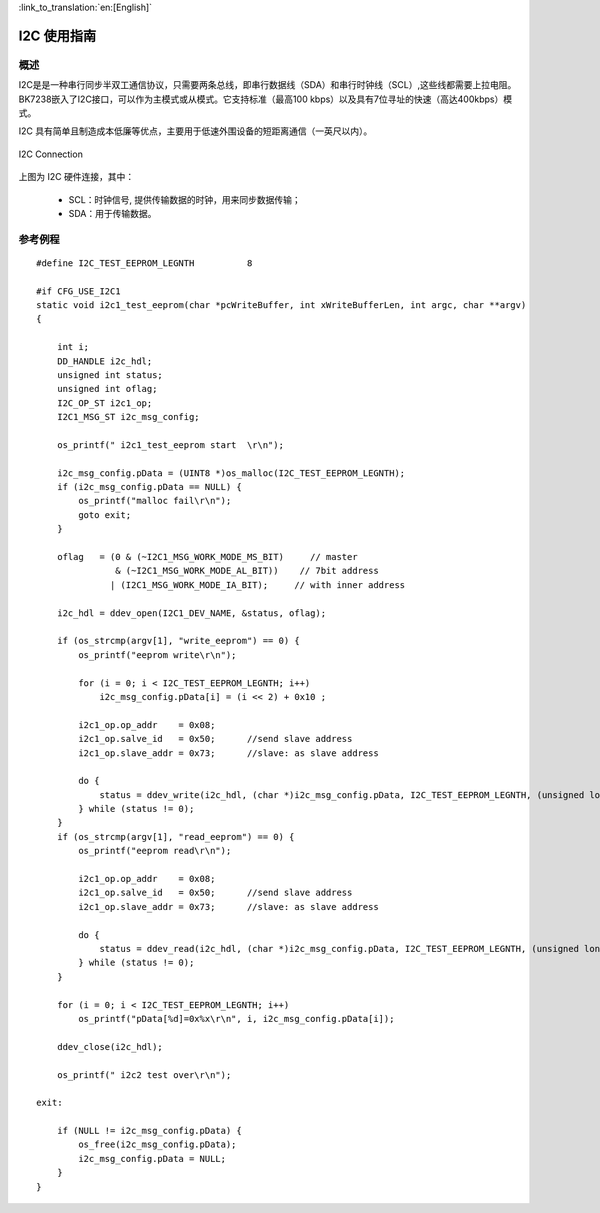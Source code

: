 
:link_to_translation:`en:[English]`

I2C 使用指南
==================


概述
------------------

I2C是是一种串行同步半双工通信协议，只需要两条总线，即串行数据线（SDA）和串行时钟线（SCL）,这些线都需要上拉电阻。
BK7238嵌入了I2C接口，可以作为主模式或从模式。它支持标准（最高100 kbps）以及具有7位寻址的快速（高达400kbps）模式。

I2C 具有简单且制造成本低廉等优点，主要用于低速外围设备的短距离通信（一英尺以内）。

.. figure:: ../../_static/i2c_connection.png
    :align: center
    :alt: I2C Connection
    :figclass: align-center

    I2C Connection

上图为 I2C 硬件连接，其中：
 
 - SCL：时钟信号, 提供传输数据的时钟，用来同步数据传输；
 - SDA：用于传输数据。


参考例程
------------------

::

    #define I2C_TEST_EEPROM_LEGNTH          8

    #if CFG_USE_I2C1
    static void i2c1_test_eeprom(char *pcWriteBuffer, int xWriteBufferLen, int argc, char **argv)
    {

        int i;
        DD_HANDLE i2c_hdl;
        unsigned int status;
        unsigned int oflag;
        I2C_OP_ST i2c1_op;
        I2C1_MSG_ST i2c_msg_config;

        os_printf(" i2c1_test_eeprom start  \r\n");

        i2c_msg_config.pData = (UINT8 *)os_malloc(I2C_TEST_EEPROM_LEGNTH);
        if (i2c_msg_config.pData == NULL) {
            os_printf("malloc fail\r\n");
            goto exit;
        }

        oflag   = (0 & (~I2C1_MSG_WORK_MODE_MS_BIT)     // master
                   & (~I2C1_MSG_WORK_MODE_AL_BIT))    // 7bit address
                  | (I2C1_MSG_WORK_MODE_IA_BIT);     // with inner address

        i2c_hdl = ddev_open(I2C1_DEV_NAME, &status, oflag);

        if (os_strcmp(argv[1], "write_eeprom") == 0) {
            os_printf("eeprom write\r\n");

            for (i = 0; i < I2C_TEST_EEPROM_LEGNTH; i++)
                i2c_msg_config.pData[i] = (i << 2) + 0x10 ;

            i2c1_op.op_addr    = 0x08;
            i2c1_op.salve_id   = 0x50;      //send slave address
            i2c1_op.slave_addr = 0x73;      //slave: as slave address

            do {
                status = ddev_write(i2c_hdl, (char *)i2c_msg_config.pData, I2C_TEST_EEPROM_LEGNTH, (unsigned long)&i2c1_op);
            } while (status != 0);
        }
        if (os_strcmp(argv[1], "read_eeprom") == 0) {
            os_printf("eeprom read\r\n");

            i2c1_op.op_addr    = 0x08;
            i2c1_op.salve_id   = 0x50;      //send slave address
            i2c1_op.slave_addr = 0x73;      //slave: as slave address

            do {
                status = ddev_read(i2c_hdl, (char *)i2c_msg_config.pData, I2C_TEST_EEPROM_LEGNTH, (unsigned long)&i2c1_op);
            } while (status != 0);
        }

        for (i = 0; i < I2C_TEST_EEPROM_LEGNTH; i++)
            os_printf("pData[%d]=0x%x\r\n", i, i2c_msg_config.pData[i]);

        ddev_close(i2c_hdl);

        os_printf(" i2c2 test over\r\n");

    exit:

        if (NULL != i2c_msg_config.pData) {
            os_free(i2c_msg_config.pData);
            i2c_msg_config.pData = NULL;
        }
    }